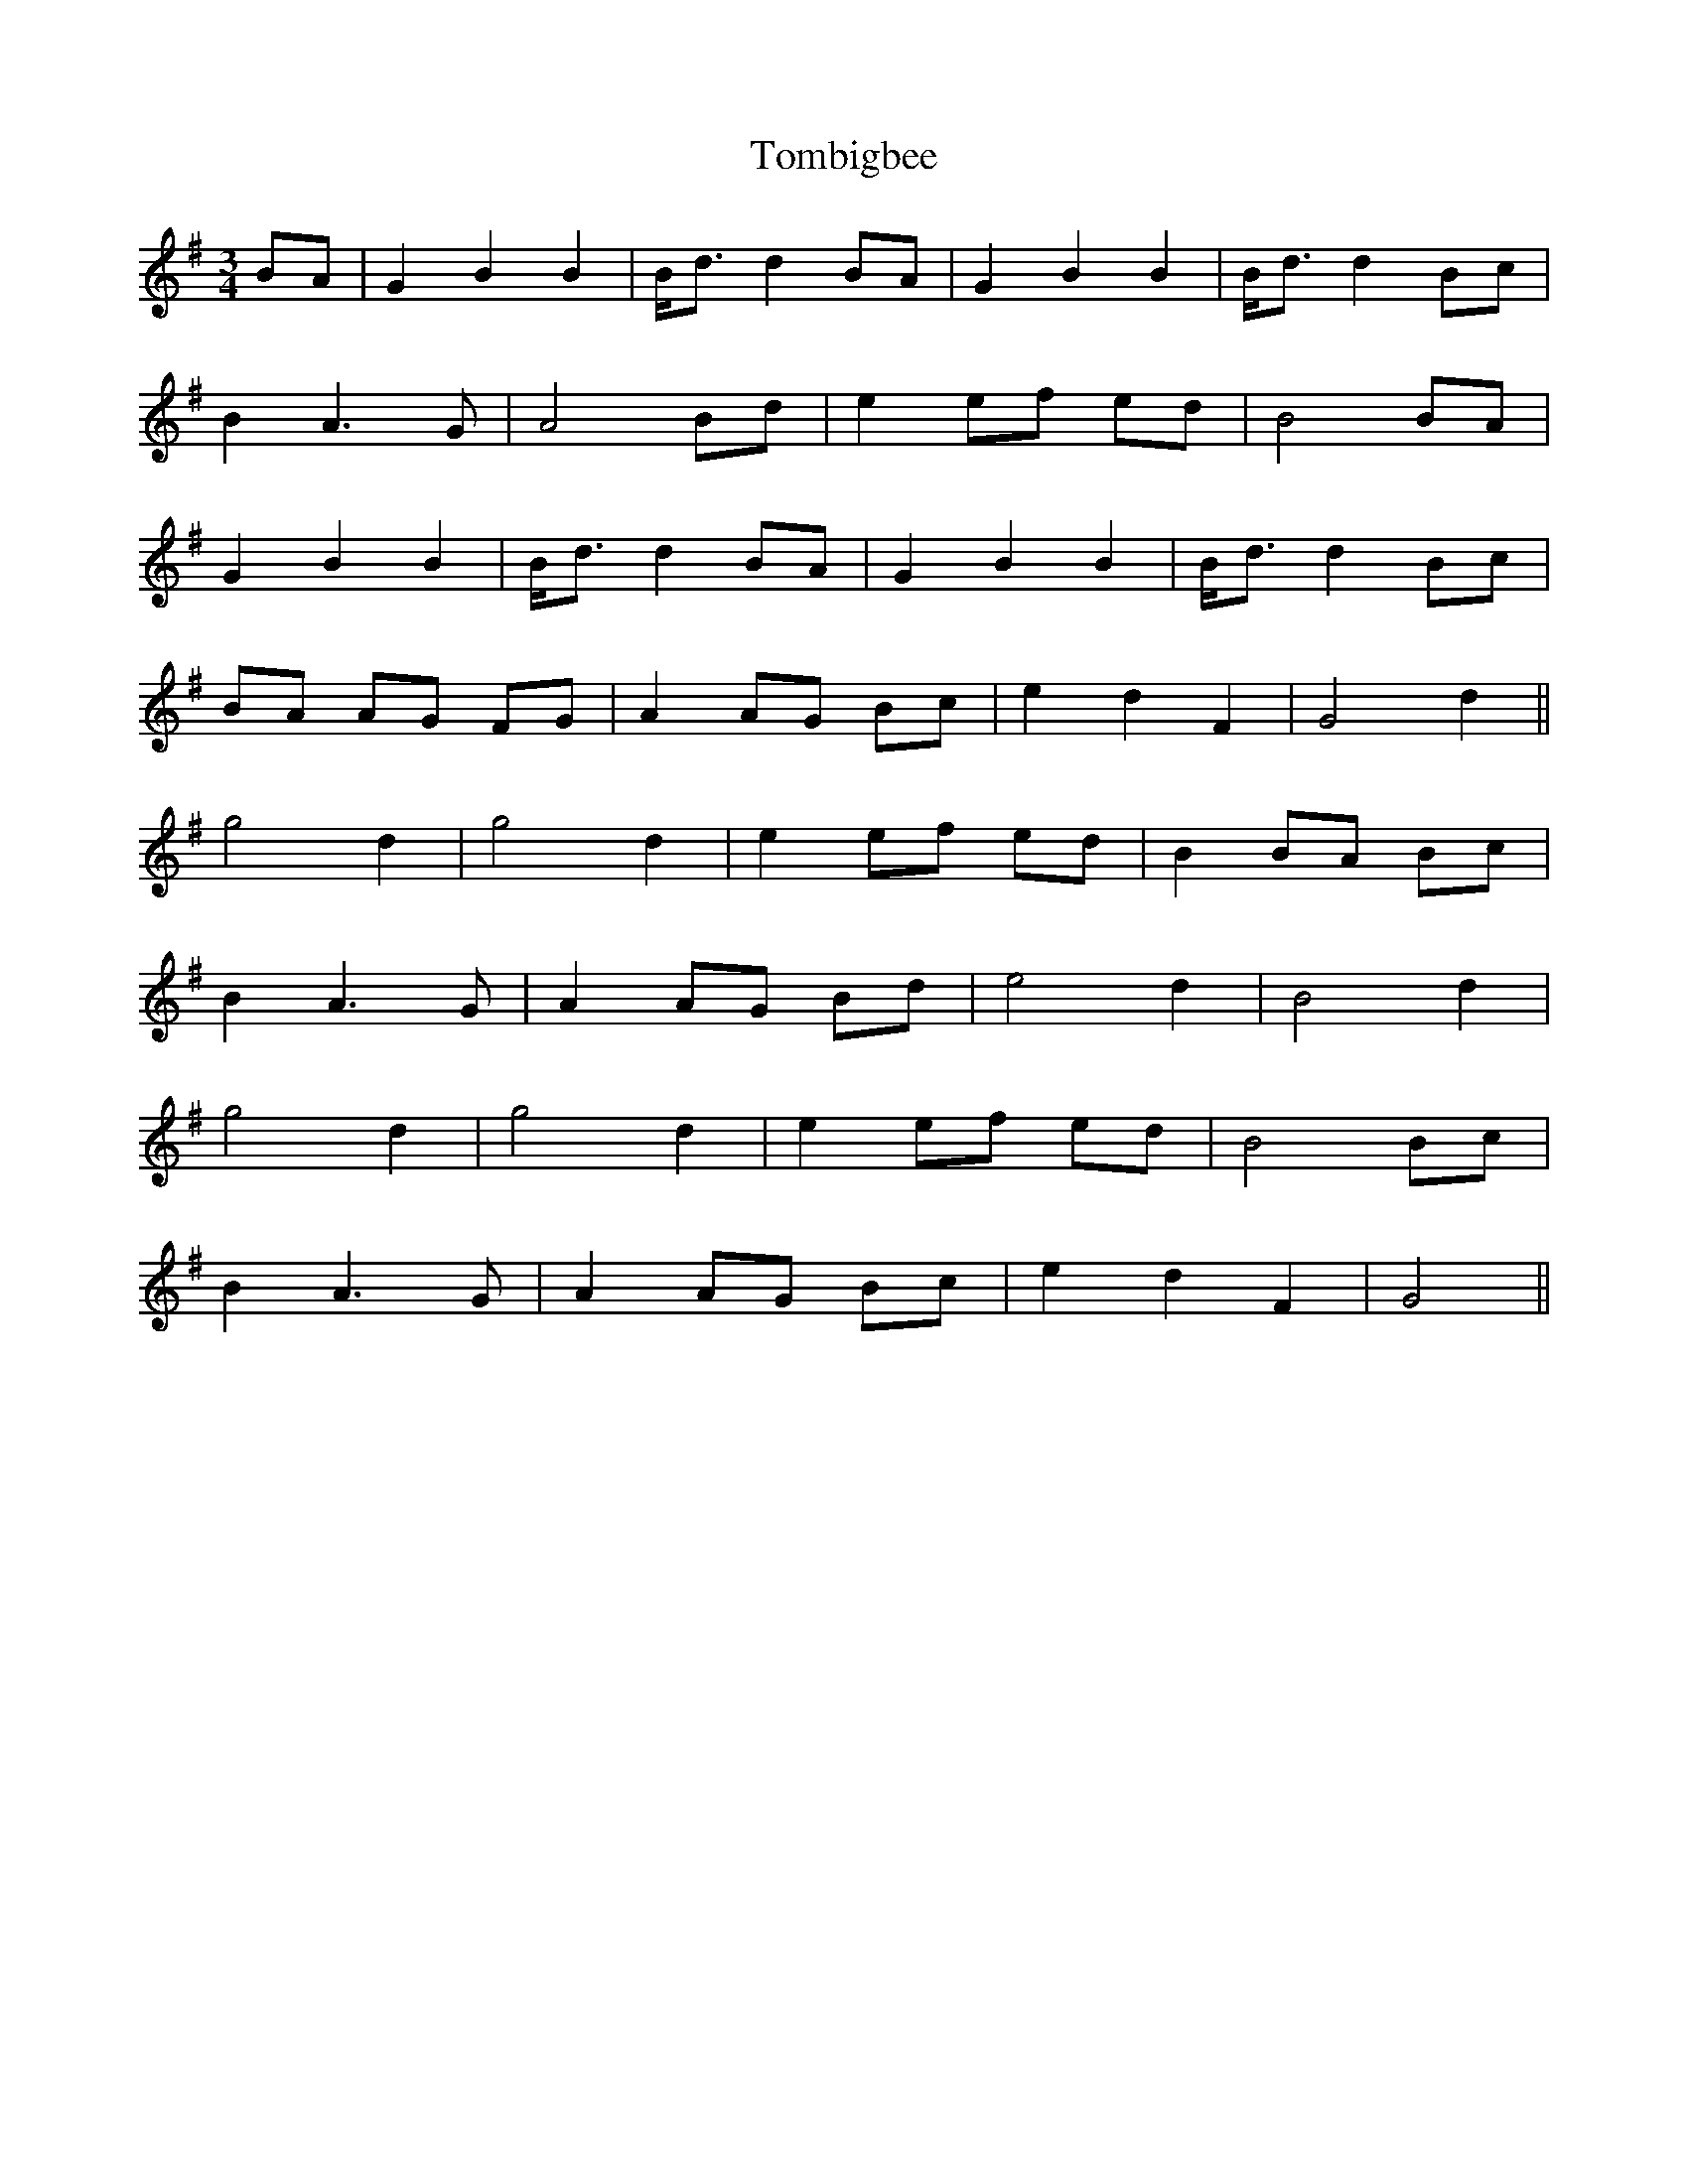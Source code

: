 X: 40482
T: Tombigbee
R: waltz
M: 3/4
K: Gmajor
BA|G2 B2 B2|B<d d2 BA|G2 B2 B2|B<d d2 Bc|
B2 A3G|A4 Bd|e2 ef ed|B4BA|
G2 B2 B2|B<d d2 BA|G2 B2 B2|B<d d2 Bc|
BA AG FG|A2 AG Bc|e2 d2 F2|G4 d2||
g4 d2|g4 d2|e2 ef ed|B2 BA Bc|
B2 A3G|A2 AG Bd|e4 d2|B4 d2|
g4 d2|g4 d2|e2 ef ed|B4 Bc|
B2 A3G|A2 AG Bc|e2 d2 F2|G4||

